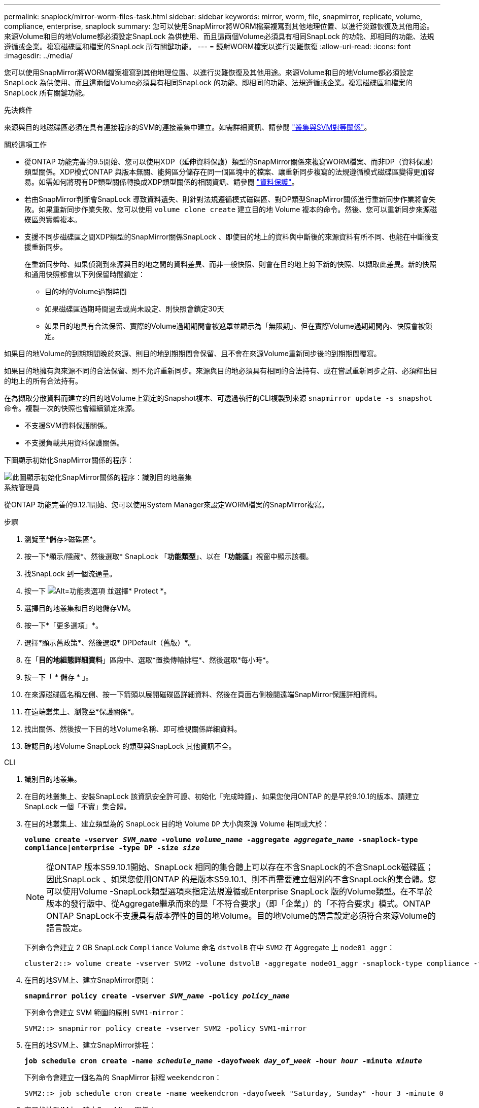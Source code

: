 ---
permalink: snaplock/mirror-worm-files-task.html 
sidebar: sidebar 
keywords: mirror, worm, file, snapmirror, replicate, volume, compliance, enterprise, snaplock 
summary: 您可以使用SnapMirror將WORM檔案複寫到其他地理位置、以進行災難恢復及其他用途。來源Volume和目的地Volume都必須設定SnapLock 為供使用、而且這兩個Volume必須具有相同SnapLock 的功能、即相同的功能、法規遵循或企業。複寫磁碟區和檔案的SnapLock 所有關鍵功能。 
---
= 鏡射WORM檔案以進行災難恢復
:allow-uri-read: 
:icons: font
:imagesdir: ../media/


[role="lead"]
您可以使用SnapMirror將WORM檔案複寫到其他地理位置、以進行災難恢復及其他用途。來源Volume和目的地Volume都必須設定SnapLock 為供使用、而且這兩個Volume必須具有相同SnapLock 的功能、即相同的功能、法規遵循或企業。複寫磁碟區和檔案的SnapLock 所有關鍵功能。

.先決條件
來源與目的地磁碟區必須在具有連接程序的SVM的連接叢集中建立。如需詳細資訊、請參閱 https://docs.netapp.com/us-en/ontap-sm-classic/peering/index.html["叢集與SVM對等關係"]。

.關於這項工作
* 從ONTAP 功能完善的9.5開始、您可以使用XDP（延伸資料保護）類型的SnapMirror關係來複寫WORM檔案、而非DP（資料保護）類型關係。XDP模式ONTAP 與版本無關、能夠區分儲存在同一個區塊中的檔案、讓重新同步複寫的法規遵循模式磁碟區變得更加容易。如需如何將現有DP類型關係轉換成XDP類型關係的相關資訊、請參閱 link:../data-protection/index.html["資料保護"]。
* 若由SnapMirror判斷會SnapLock 導致資料遺失、則針對法規遵循模式磁碟區、對DP類型SnapMirror關係進行重新同步作業將會失敗。如果重新同步作業失敗、您可以使用 `volume clone create` 建立目的地 Volume 複本的命令。然後、您可以重新同步來源磁碟區與實體複本。
* 支援不同步磁碟區之間XDP類型的SnapMirror關係SnapLock 、即使目的地上的資料與中斷後的來源資料有所不同、也能在中斷後支援重新同步。
+
在重新同步時、如果偵測到來源與目的地之間的資料差異、而非一般快照、則會在目的地上剪下新的快照、以擷取此差異。新的快照和通用快照都會以下列保留時間鎖定：

+
** 目的地的Volume過期時間
** 如果磁碟區過期時間過去或尚未設定、則快照會鎖定30天
** 如果目的地具有合法保留、實際的Volume過期期間會被遮罩並顯示為「無限期」、但在實際Volume過期期間內、快照會被鎖定。




如果目的地Volume的到期期間晚於來源、則目的地到期期間會保留、且不會在來源Volume重新同步後的到期期間覆寫。

如果目的地擁有與來源不同的合法保留、則不允許重新同步。來源與目的地必須具有相同的合法持有、或在嘗試重新同步之前、必須釋出目的地上的所有合法持有。

在為擷取分散資料而建立的目的地Volume上鎖定的Snapshot複本、可透過執行的CLI複製到來源 `snapmirror update -s snapshot` 命令。複製一次的快照也會繼續鎖定來源。

* 不支援SVM資料保護關係。
* 不支援負載共用資料保護關係。


下圖顯示初始化SnapMirror關係的程序：

image::../media/snapmirror_steps_clustered.png[此圖顯示初始化SnapMirror關係的程序：識別目的地叢集,creating a destination volume,creating a SnapMirror relationship between the volumes]

[role="tabbed-block"]
====
.系統管理員
--
從ONTAP 功能完善的9.12.1開始、您可以使用System Manager來設定WORM檔案的SnapMirror複寫。

.步驟
. 瀏覽至*儲存>磁碟區*。
. 按一下*顯示/隱藏*、然後選取* SnapLock 「*功能類型*」、以在「*功能區*」視窗中顯示該欄。
. 找SnapLock 到一個流通量。
. 按一下 image:icon_kabob.gif["Alt=功能表選項"] 並選擇* Protect *。
. 選擇目的地叢集和目的地儲存VM。
. 按一下*「更多選項」*。
. 選擇*顯示舊政策*、然後選取* DPDefault（舊版）*。
. 在「*目的地組態詳細資料*」區段中、選取*置換傳輸排程*、然後選取*每小時*。
. 按一下「 * 儲存 * 」。
. 在來源磁碟區名稱左側、按一下箭頭以展開磁碟區詳細資料、然後在頁面右側檢閱遠端SnapMirror保護詳細資料。
. 在遠端叢集上、瀏覽至*保護關係*。
. 找出關係、然後按一下目的地Volume名稱、即可檢視關係詳細資料。
. 確認目的地Volume SnapLock 的類型與SnapLock 其他資訊不全。


--
.CLI
--
. 識別目的地叢集。
. 在目的地叢集上、安裝SnapLock 該資訊安全許可證、初始化「完成時鐘」、如果您使用ONTAP 的是早於9.10.1的版本、請建立SnapLock 一個「不實」集合體。
. 在目的地叢集上、建立類型為的 SnapLock 目的地 Volume `DP` 大小與來源 Volume 相同或大於：
+
`*volume create -vserver _SVM_name_ -volume _volume_name_ -aggregate _aggregate_name_ -snaplock-type compliance|enterprise -type DP -size _size_*`

+

NOTE: 從ONTAP 版本S59.10.1開始、SnapLock 相同的集合體上可以存在不含SnapLock的不含SnapLock磁碟區；因此SnapLock 、如果您使用ONTAP 的是版本S59.10.1、則不再需要建立個別的不含SnapLock的集合體。您可以使用Volume -SnapLock類型選項來指定法規遵循或Enterprise SnapLock 版的Volume類型。在不早於版本的發行版中、從Aggregate繼承而來的是「不符合要求」（即「企業」）的「不符合要求」模式。ONTAP ONTAP SnapLock不支援具有版本彈性的目的地Volume。目的地Volume的語言設定必須符合來源Volume的語言設定。

+
下列命令會建立 2 GB SnapLock `Compliance` Volume 命名 `dstvolB` 在中 `SVM2` 在 Aggregate 上 `node01_aggr`：

+
[listing]
----
cluster2::> volume create -vserver SVM2 -volume dstvolB -aggregate node01_aggr -snaplock-type compliance -type DP -size 2GB
----
. 在目的地SVM上、建立SnapMirror原則：
+
`*snapmirror policy create -vserver _SVM_name_ -policy _policy_name_*`

+
下列命令會建立 SVM 範圍的原則 `SVM1-mirror`：

+
[listing]
----
SVM2::> snapmirror policy create -vserver SVM2 -policy SVM1-mirror
----
. 在目的地SVM上、建立SnapMirror排程：
+
`*job schedule cron create -name _schedule_name_ -dayofweek _day_of_week_ -hour _hour_ -minute _minute_*`

+
下列命令會建立一個名為的 SnapMirror 排程 `weekendcron`：

+
[listing]
----
SVM2::> job schedule cron create -name weekendcron -dayofweek "Saturday, Sunday" -hour 3 -minute 0
----
. 在目的地SVM上、建立SnapMirror關係：
+
`*snapmirror create -source-path _source_path_ -destination-path _destination_path_ -type XDP|DP -policy _policy_name_ -schedule _schedule_name_*`

+
以下命令可在來源磁碟區之間建立 SnapMirror 關係 `srcvolA` 開啟 `SVM1` 以及目的地Volume `dstvolB` 開啟 `SVM2`，然後指派原則 `SVM1-mirror` 和排程 `weekendcron`：

+
[listing]
----
SVM2::> snapmirror create -source-path SVM1:srcvolA -destination-path SVM2:dstvolB -type XDP -policy SVM1-mirror -schedule weekendcron
----
+

NOTE: XDP類型ONTAP 可在SHD9.5或更新版本中找到。您必須使用ONTAP 更新版本的DP類型。

. 在目的地SVM上、初始化SnapMirror關係：
+
`*snapmirror initialize -destination-path _destination_path_*`

+
初始化程序會將_基準線傳輸_傳送到目的地Volume。SnapMirror會製作來源Volume的Snapshot複本、然後將複本及其參照的所有資料區塊傳輸到目的地Volume。它也會將來源磁碟區上的任何其他Snapshot複本傳輸到目的地磁碟區。

+
下列命令可初始化來源磁碟區之間的關係 `srcvolA` 開啟 `SVM1` 以及目的地Volume `dstvolB` 開啟 `SVM2`：

+
[listing]
----
SVM2::> snapmirror initialize -destination-path SVM2:dstvolB
----


--
====
.相關資訊
https://docs.netapp.com/us-en/ontap-sm-classic/peering/index.html["叢集與SVM對等關係"]

https://docs.netapp.com/us-en/ontap-sm-classic/volume-disaster-prep/index.html["Volume災難恢復準備"]

link:../data-protection/index.html["資料保護"]
